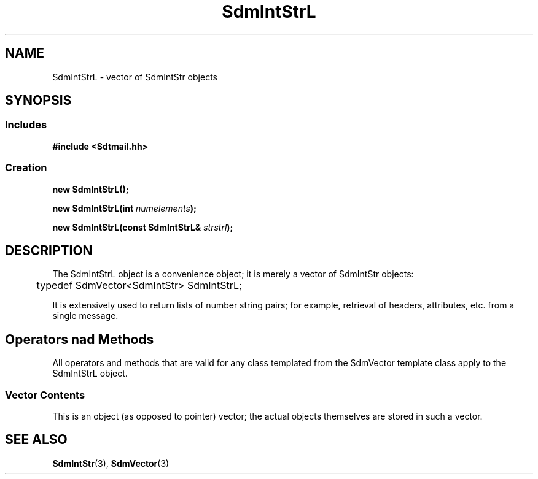 .de LI
.\" simulate -mm .LIs by turning them into .TPs
.TP \\n()Jn
\\$1
..
.de Lc
.\" version of .LI that emboldens its argument
.TP \\n()Jn
\s-1\f3\\$1\f1\s+1
..
.TH SdmIntStrL 3 "05/07/96"
.BH "05/07/96"
.\" @(#)SdmIntStrL.3	1.3 96/05/07 SMI
.\" CDE Common Source Format, Version 1.0.0
.\" (c) Copyright 1993, 1994, 1995, 1996 Hewlett-Packard Company
.\" (c) Copyright 1993, 1994, 1995, 1996 International Business Machines Corp.
.\" (c) Copyright 1993, 1994, 1995, 1996 Sun Microsystems, Inc.
.\" (c) Copyright 1993, 1994, 1995, 1996 Novell, Inc.
.SH NAME
SdmIntStrL \- vector of SdmIntStr objects
.SH SYNOPSIS
.\"
.SS Includes
.ft 3
.nf
#include <Sdtmail.hh>
.\"
.SS Creation
.ft 3
.nf
.sp 0.5v
.ta \w'new SdmIntStrL('u
new SdmIntStrL();
.PP
.ft 3
.ta \w'new SdmIntStrL('u
new SdmIntStrL(int \f2numelements\fP);
.PP
.ft 3
.ta \w'new SdmIntStrL('u
new SdmIntStrL(const SdmIntStrL& \f2strstrl\fP);
.fi
.ft 1
.\" end of methods list
.ta 0.25i 0.50i 0.75i 1.0i 1.25i 1.50i 1.75i 2.0i 2.5i 3.0i
.SH DESCRIPTION
The SdmIntStrL object is a convenience object; it is merely a vector of SdmIntStr
objects:
.PP
.nf
	typedef SdmVector<SdmIntStr> SdmIntStrL;
.fi
.PP
It is extensively used to return lists of number string pairs; for example, retrieval
of headers, attributes, etc. from a single message.
.SH Operators nad Methods
All operators and methods that are valid for any class templated from the SdmVector
template class apply to the SdmIntStrL object.
.SS Vector Contents
This is an object (as opposed to pointer) vector; the actual objects themselves
are stored in such a vector.
.\"
.PP
.RE
.nr )J 0
.SH "SEE ALSO"
.na
.BR SdmIntStr (3),
.BR SdmVector (3)
